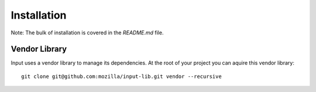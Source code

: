 ============
Installation
============

Note: The bulk of installation is covered in the `README.md` file.

Vendor Library
--------------

Input uses a vendor library to manage its dependencies.  At the root of your
project you can aquire this vendor library::

    git clone git@github.com:mozilla/input-lib.git vendor --recursive

